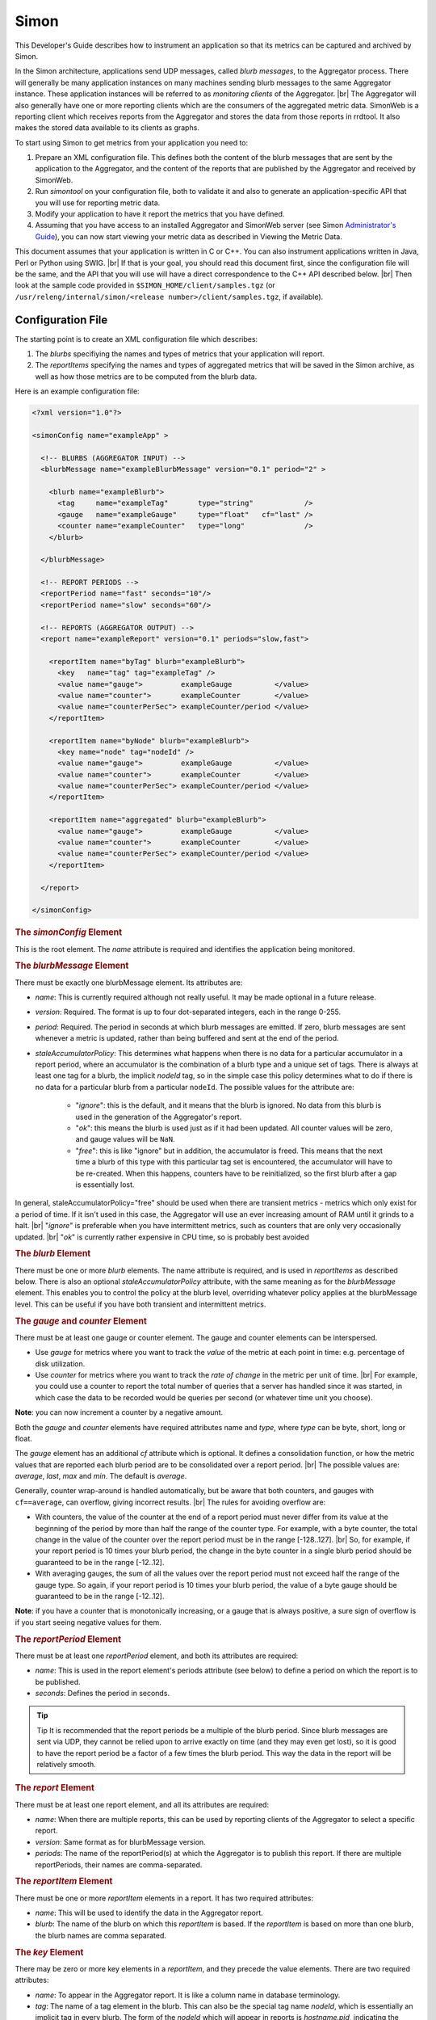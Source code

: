.. _metrics_simon:

*****
Simon
*****


This Developer's Guide describes how to instrument an application so that its
metrics can be captured and archived by Simon.

In the Simon architecture,
applications send UDP messages, called `blurb messages`, to the Aggregator
process. There will generally be many application instances on many machines
sending blurb messages to the same Aggregator instance. These application
instances will be referred to as *monitoring clients* of the Aggregator. |br|
The Aggregator will also generally have one or more reporting clients which are the
consumers of the aggregated metric data. SimonWeb is a reporting client which
receives reports from the Aggregator and stores the data from those reports in
rrdtool. It also makes the stored data available to its clients as graphs.

To start using Simon to get metrics from your application you need to:

#. Prepare an XML configuration file.
   This defines both the content of the blurb messages that are sent by the
   application to the Aggregator, and the content of the reports that are published
   by the Aggregator and received by SimonWeb.
#. Run `simontool` on your configuration file, both to validate it and also to
   generate an application-specific API that you will use for reporting metric
   data.
#. Modify your application to have it report the metrics that you have defined.
#. Assuming that you have access to an installed Aggregator and SimonWeb server
   (see Simon `Administrator's Guide <https://archives.ouroath.com/twiki/twiki.corp.yahoo.com/view/Yst/SimonAdminGuide.html>`_),
   you can now start viewing your metric data as described in Viewing the Metric Data.

This document assumes
that your application is written in C or C++. You can also instrument
applications written in Java, Perl or Python using SWIG. |br|
If that is your goal, you should read this document first, since the
configuration file will be the same, and the API that you will use will have a
direct correspondence to the C++ API described below. |br|
Then look at the sample code provided in
``$SIMON_HOME/client/samples.tgz``
(or ``/usr/releng/internal/simon/<release number>/client/samples.tgz``, if available).




Configuration File
==================


The starting point is to create an XML configuration file which describes:

#. The `blurbs` specifiying the names and types of metrics that your application
   will report.
#. The `reportItems` specifying the names and types of aggregated metrics that
   will be saved in the Simon archive, as well as how those metrics are to be
   computed from the blurb data.

Here is an example configuration file:

.. code-block:: xml

    <?xml version="1.0"?>

    <simonConfig name="exampleApp" >
       
      <!-- BLURBS (AGGREGATOR INPUT) -->
      <blurbMessage name="exampleBlurbMessage" version="0.1" period="2" >
      
        <blurb name="exampleBlurb">
          <tag     name="exampleTag"       type="string"            />
          <gauge   name="exampleGauge"     type="float"   cf="last" />
          <counter name="exampleCounter"   type="long"              />
        </blurb>
         
      </blurbMessage>
      
      <!-- REPORT PERIODS -->
      <reportPeriod name="fast" seconds="10"/>
      <reportPeriod name="slow" seconds="60"/>

      <!-- REPORTS (AGGREGATOR OUTPUT) -->
      <report name="exampleReport" version="0.1" periods="slow,fast">
      
        <reportItem name="byTag" blurb="exampleBlurb">
          <key   name="tag" tag="exampleTag" />
          <value name="gauge">         exampleGauge          </value>
          <value name="counter">       exampleCounter        </value>
          <value name="counterPerSec"> exampleCounter/period </value>
        </reportItem>

        <reportItem name="byNode" blurb="exampleBlurb">
          <key name="node" tag="nodeId" />
          <value name="gauge">         exampleGauge          </value>
          <value name="counter">       exampleCounter        </value>
          <value name="counterPerSec"> exampleCounter/period </value> 
        </reportItem>

        <reportItem name="aggregated" blurb="exampleBlurb">
          <value name="gauge">         exampleGauge          </value>
          <value name="counter">       exampleCounter        </value>
          <value name="counterPerSec"> exampleCounter/period </value> 
        </reportItem>
          
      </report>
        
    </simonConfig>


.. rubric:: The `simonConfig` Element

This is the root element. The `name` attribute is required and identifies the
application being monitored.


.. rubric:: The `blurbMessage` Element

There must be exactly one blurbMessage element. Its attributes are:

* `name`: This is currently required although not really useful. It may be made optional in a future release.
* `version`: Required. The format is up to four dot-separated integers, each in the range 0-255.
* `period`: Required. The period in seconds at which blurb messages are emitted. If zero, blurb messages are sent whenever a metric is updated, rather than being buffered and sent at the end of the period.
* `staleAccumulatorPolicy`: This determines what happens when there is no data for a particular accumulator in a report period, where an accumulator is the combination of a blurb type and a unique set of tags. There is always at least one tag for a blurb, the implicit `nodeId` tag, so in the simple case this policy determines what to do if there is no data for a particular blurb from a particular ``nodeId``. The possible values for the attribute are:
   
   * "`ignore`": this is the default, and it means that the blurb is ignored. No data from this blurb is used in the generation of the Aggregator's report.
   * "`ok`": this means the blurb is used just as if it had been updated. All counter values will be zero, and gauge values will be ``NaN``.
   * "`free`": this is like "ignore" but in addition, the accumulator is freed. This means that the next time a blurb of this type with this particular tag set is encountered, the accumulator will have to be re-created. When this happens, counters have to be reinitialized, so the first blurb after a gap is essentially lost.

In general, staleAccumulatorPolicy="free" should be used when there are transient metrics - metrics which only exist for a period of time. If it isn't used in this case, the Aggregator will use an ever increasing amount of RAM until it grinds to a halt.
|br| "`ignore`" is preferable when you have intermittent metrics, such as counters that are only very occasionally updated. |br|
"`ok`" is currently rather expensive in CPU time, so is probably best avoided 

.. rubric:: The `blurb` Element

There must be one or more `blurb` elements. The name attribute is required, and is used in `reportItems` as described below.
There is also an optional `staleAccumulatorPolicy` attribute, with the same meaning as for the `blurbMessage` element. This enables you to control the policy at the blurb level, overriding whatever policy applies at the blurbMessage level. This can be useful if you have both transient and intermittent metrics.


.. rubric:: The `gauge` and `counter` Element

There must be at least one gauge or counter element. The gauge and counter elements can be interspersed.

* Use `gauge` for metrics where you want to track the `value` of the metric at each point in time: e.g. percentage of disk utilization.
* Use `counter` for metrics where you want to track the `rate of change` in the metric per unit of time. |br|
  For example, you could use a counter to report the total number of queries that a server has handled since it was started, in which case the data to be recorded would be queries per second (or whatever time unit you choose).

**Note**: you can now increment a counter by a negative amount.

Both the `gauge` and `counter` elements have required attributes name and `type`, where `type` can be byte, short, long or float.

The `gauge` element has an additional `cf` attribute which is optional.
It defines a consolidation function, or how the metric values that are reported
each blurb period are to be consolidated over a report period. |br|
The possible values are: `average`, `last`, `max` and `min`. The default is `average`.

Generally, counter wrap-around is handled automatically, but be aware that both counters, and gauges with ``cf==average``, can overflow, giving incorrect results.
|br| The rules for avoiding overflow are:

* With counters, the value of the counter at the end of a report period must never differ from its value at the beginning of the period by more than half the range of the counter type. For example, with a byte counter, the total change in the value of the counter over the report period must be in the range [-128..127]. |br|
  So, for example, if your report period is 10 times your blurb period, the change in the byte counter in a single blurb period should be guaranteed to be in the range [-12..12].
* With averaging gauges, the sum of all the values over the report period must not exceed half the range of the gauge type. So again, if your report period is 10 times your blurb period, the value of a byte gauge should be guaranteed to be in the range [-12..12].

**Note**: if you have a counter that is monotonically increasing, or a gauge that is always positive, a sure sign of overflow is if you start seeing negative values for them.



.. rubric:: The `reportPeriod` Element

There must be at least one `reportPeriod` element, and both its attributes are required:

* `name`: This is used in the report element's periods attribute (see below) to define a period on which the report is to be published.
* `seconds`: Defines the period in seconds.

.. tip:: Tip It is recommended that the report periods be a multiple of the blurb period. Since blurb messages are sent via UDP, they cannot be relied upon to arrive exactly on time (and they may even get lost), so it is good to have the report period be a factor of a few times the blurb period. This way the data in the report will be relatively smooth.



.. rubric:: The `report` Element

There must be at least one report element, and all its attributes are required:

* `name`: When there are multiple reports, this can be used by reporting clients of the Aggregator to select a specific report.
* `version`: Same format as for blurbMessage version.
* `periods`: The name of the reportPeriod(s) at which the Aggregator is to publish this report. If there are multiple reportPeriods, their names are comma-separated.



.. rubric:: The `reportItem` Element

There must be one or more `reportItem` elements in a report. It has two required attributes:

* `name`: This will be used to identify the data in the Aggregator report.
* `blurb`: The name of the blurb on which this `reportItem` is based. If the `reportItem` is based on more than one blurb, the blurb names are comma separated.


.. rubric:: The `key` Element

There may be zero or more key elements in a `reportItem`, and they precede the value elements. There are two required attributes:

* `name`: To appear in the Aggregator report. It is like a column name in database terminology.
* `tag`: The name of a tag element in the blurb. This can also be the special tag name `nodeId`, which is essentially an implicit tag in every blurb. The form of the `nodeId` which will appear in reports is `hostname.pid`, indicating the machine and the process id of the monitoring client.

There will be a separate rrd file for every combination of keys/tags.


.. rubric:: The `value` Element

There must be one or more value elements in a `reportItem`. Again name is a
required attribute, and it is like a column name. There is also an optional
attribute decimals which should be a non-negative integer indicating the number
of decimal places to be used when the value is output in a text format. |br|
If omitted, it defaults to 2 if the expression evaluates to a floating point
number, or 0 if it evaluates to an integer value.

The contents of the value Element are parsed as an arithmetic expression, with
the variables being the names of the counters and gauges in the blurb(s). |br|
The usual operators are supported: ``+, -, * and /``. The arithmetic is done in
floating point.

The value of a named variable is in general an aggregation, as explained below.

The arithmetic expressions can also contain:

* the special variable `period` which provides the value of the report period.
* the special variable `blurbCount` which provides the number of blurb instances
  which were received in the report period. This can be useful for tracking how
  many UDP packets are being lost.
* the special variable `newCount` which provides the number of blurb instances
  received in the report period which contained a new tag combination.
  (See :numref:`metrics_aggregation_new-count`) 
* ``COUNT(tagName)`` where tagName is the name of a tag in the blurb for which
  there is not a corresponding key in the reportItem. This returns a count of
  how many different values of that tag were aggregated over.
* ``AVERAGE(metricName)`` where metricName is the name of a gauge or counter.
  In the case where the metric is being aggregated over some tag(s), this
  returns the average value rather than the total which is the default.


.. note:: 
  * **Names** |br|
    In the `blurbMessage` element and all of its sub-elements, name attributes
    are required to begin with a letter and may contain letters, digits and
    underscores. However, in the report element and its sub-elements, name
    attributes can be arbitrary text.
  * **Versions** |br|
    Simon can handle the case where different application instances are using
    different versions of the `blurbMessage`. In the case where there are
    different versions of a report, Simon uses the most recent version only. |br|
    It is good practice, but not required, to increment the version numbers on
    blurbMessages and reports when you change them. Simon uses a 32-bit hash,
    in addition to the version number, to identify blurb messages and reports,
    so if you don't change the version number there is a small chance,
    about 1 in 4 billion, that the Aggregator will fail to notice that the
    configuration has changed and it will get confused.
 

.. _metrics_aggregation:

How Aggregation Works
=====================

Suppose that we have this `blurb`:

  .. code-block:: xml

    <blurb name="myBlurb">
      <tag name="t1" type="string"/>
      <tag name="t2" type="string"/>
      <gauge name="myMetric" type="float"/>
    </blurb>

and this `reportItem`:

  .. code-block:: xml

    <reportItem name="myReportItem" blurb="myBlurb">
      <key name="T1" tag="t1"/>
      <value name="MyMetric"> myMetric </value>
    </reportItem>


During the report period, the Aggregator will receive multiple blurbs and store
them in a table which might look something like this:

+----+----+----------+
| t1 | t2 | myMetric |
+====+====+==========+
| x  | p  | 0.4      |
+----+----+----------+
| x  | p  | 0.3      |
+----+----+----------+
| x  | q  | 0.6      |
+----+----+----------+
| x  | q  | 0.9      |
+----+----+----------+
| y  | p  | 0.5      |
+----+----+----------+
| y  | p  | 0.5      |
+----+----+----------+
| y  | q  | 0.1      |
+----+----+----------+
| y  | q  | 0.3      |
+----+----+----------+

When it is time to publish a report, the first thing to be done is to
consolidate the blurbs that have arrived over the time period. This means
collecting together all the blurb records which have the same set of tag values,
and, in the case of gauge metrics, applying the consolidation functions to the
corresponding metrics. So, assuming that the consolidation function is
`average`, we get a table like this:

+----+----+----------+
| t1 | t2 | myMetric |
+====+====+==========+
| x  | p  | 0.35     |
+----+----+----------+
| x  | q  | 0.75     |
+----+----+----------+
| y  | p  | 0.5      |
+----+----+----------+
| y  | q  | 0.2      |
+----+----+----------+

The next thing to be done is to aggregate the data. In this case, the tag `t1`
appears in the reportItem, but `t2` does not, so we need to aggregate over `t2`.
This means grouping the consolidated records which have the same value of `t1`
and summing the corresponding metric value. So we get:

+----+----------+
| t1 | myMetric |
+====+==========+
| x  | 1.10     |
+----+----------+
| y  | 0.7      |
+----+----------+

The rows in this table correspond to `reportItems` to be emitted in the report.
The final step is to evaluate the expression in the value element, which in this
case is just the variable `myMetric`. |br|
So, the Aggregator report would contain an
XML representation of these two rows of data. If the value expression above had
been `AVERAGE(myMetric)`, then the values would have been averaged across the
different values of `t2`, so the output would have been an XML representation of
this:

+----+----------+
| t1 | myMetric |
+====+==========+
| x  | 0.55     |
+----+----------+
| y  | 0.35     |
+----+----------+

This example has used a gauge metric. A counter would be treated the same,
except that the consolidation phase for a counter means subtracting the value it
had at the beginning of the report period from its most recent value. |br|
It is often useful to divide the value of a counter variable by `period` to get
`documents/queries/whatever` per second.

**Note:** that in this example I have ignored the implicit tag `nodeId` which
exists for every blurb. To make the example accurate, either `t1` or `t2` would
have to actually be `nodeId`.



.. _metrics_aggregation_new-count:

Special Variable `newCount`
---------------------------

The motivation for introducing this variable is to support the use case
described here, although there may be other uses.

In situations where there is expected to be a single application instance running
on a machine continuously, it may be useful to track the number of times that
the application restarts in a report period, both on a `per-node` basis and
`totalled` across the cluster.

Here is an example of how this can be done.

  .. code-block:: xml

    <blurb name="dummy">
      <tag name="nodeName"  type="string" />
    </blurb>

    <!-- rest of blurbs -->

    <reportItem name="perNode" blurb="dummy">
      <key name="nodeName" tag="nodeName" />
      <value name="restarts"> newCount </value>
    </reportItem>

    <reportItem name="totals" blurb="dummy">
      <value name="restarts"> newCount </value>
    </reportItem>


This "`dummy`" blurb will need to be updated at least once every blurb period,
even though it contains no metrics. |br|
As an alternative to having a dummy blurb like this, you could use any existing
blurb which has only the single tag nodeName. Similarly, you can put the
"`restarts`" values in existing reportItems, instead of introducing new ones
like this, if you have one with the key nodeName and one with no key.


Example Hadoop DFS metrics in
:yahoo_github:`hadoop-dfs-simon-metrics.xml#L182 - namenode operations <hadoop/hadoop_configs/blob/y-branch-2.10/confSupport/templates/hadoop-dfs-simon-metrics.xml#L182>`:

  .. code-block:: xml

      <blurb name="namenode">
        <tag     name="Hostname"          type="string" />
        <tag     name="SessionId"         type="string" />
        <!-- .... -->
      </blurb>

      <blurb name="FSDirectory">
        <tag     name="Hostname"            type="string"  />
        <tag     name="SessionId"           type="string"  />
      </blurb>

      <report name="DFS" version="2.8.5.35" periods="perMinute">

        <reportItem name="namenode operations" blurb="namenode,FSDirectory">
          <key   name="node" tag="Hostname" />
          <value name="#pids">            count(nodeId) </value>
          <value name="#restarts">        newCount      </value>
          <!-- .... -->
        </reportItem>
        <!-- .... -->

      </report>



Simon on the YGrid
==================

Current Instances
-----------------

Red
~~~

============== ================================================================== ===============================================================================
*Cluster*      *hostname*                                                         *reports*
============== ================================================================== ===============================================================================
Dilithium Red  `smrrd432.red <http://smrrd432.red.ygrid.yahoo.com:9999/status>`__ `jvm,hdfs,yarn <http://smrrd432.red.ygrid.yahoo.com:9999/data>`__
^              `smrrd433.red <http://smrrd433.red.ygrid.yahoo.com:9999/status>`__ `system <http://smrrd433.red.ygrid.yahoo.com:9999/data>`__
^              `smrrd431.red <http://smrrd431.red.ygrid.yahoo.com:9999/status>`__ `disks <http://smrrd431.red.ygrid.yahoo.com:9999/data>`__
Phazon Red     `smrrd426.red <http://smrrd426.red.ygrid.yahoo.com:9999/status>`__ `jvm,hdfs,yarn <http://smrrd426.red.ygrid.yahoo.com:9999/data>`__
^              `smrrd427.red <http://smrrd427.red.ygrid.yahoo.com:9999/status>`__ `system <http://smrrd427.red.ygrid.yahoo.com:9999/data>`__
^              `smrrd428.red <http://smrrd428.red.ygrid.yahoo.com:9999/status>`__ `disks <http://smrrd428.red.ygrid.yahoo.com:9999/data>`__
Bassnium Red   `smrrd421.red <http://smrrd421.red.ygrid.yahoo.com:9999/status>`__ `jvm,hdfs,yarn <http://smrrd421.red.ygrid.yahoo.com:9999/data>`__
^              `smrrd420.red <http://smrrd420.red.ygrid.yahoo.com:9999/status>`__ `system <http://smrrd420.red.ygrid.yahoo.com:9999/data>`__
^              `smrrd422.red <http://smrrd422.red.ygrid.yahoo.com:9999/status>`__ `disks <http://smrrd422.red.ygrid.yahoo.com:9999/data>`__
Mithril Red    `smrrd424.red <http://smrrd424.red.ygrid.yahoo.com:9999/status>`__ `jvm,hdfs,yarn <http://smrrd424.red.ygrid.yahoo.com:9999/data>`__
^              `smrrd423.red <http://smrrd423.red.ygrid.yahoo.com:9999/status>`__ `system,disks <http://smrrd423.red.ygrid.yahoo.com:9999/data>`__
Kryptonite Red `smrrd429.red <http://smrrd429.red.ygrid.yahoo.com:9999/status>`__ `all <http://smrrd429.red.ygrid.yahoo.com:9999/data>`__
Axonite Red    `smrrd430.red <http://smrrd430.red.ygrid.yahoo.com:9999/status>`__ `All <http://smrrd430.red.ygrid.yahoo.com:9999/data>`__
Relux Red      `smrrd410.red <http://smrrd410.red.ygrid.yahoo.com:9999/status>`__ `system,disks,jvm,hdfs,hbase <http://smrrd410.red.ygrid.yahoo.com:9999/data>`__
Lux Red        `smrrd434.red <http://smrrd434.red.ygrid.yahoo.com:9999/status>`__ `system,disks,jvm,hdfs,hbase <http://smrrd434.red.ygrid.yahoo.com:9999/data>`__
Ebony Red      TBD                                                               
Fubarite Red   TBD                                                               
Strontium Red  TBD                                                               
============== ================================================================== ===============================================================================

Tan
~~~

============ ================================================================== =============================================================================== ================================================================
*Cluster*    *hostname*                                                         *reports*                                                                       *cname*
============ ================================================================== =============================================================================== ================================================================
Uranium Tan  `smrrd321.tan <http://smrrd321.tan.ygrid.yahoo.com:9999/status>`__ `jvm,hdfs,hbase <http://smrrd321.tan.ygrid.yahoo.com:9999/data>`__              `sm0 <http://uraniumtan-sm0.tan.ygrid.yahoo.com:9999/status>`__
^            `smrrd320.tan <http://smrrd320.tan.ygrid.yahoo.com:9999/status>`__ `system,disks <http://smrrd320.tan.ygrid.yahoo.com:9999/data>`__                `sm1 <http://uraniumtan-sm1.tan.ygrid.yahoo.com:9999/status>`__
Zanium Tan   `smrrd323.tan <http://smrrd323.tan.ygrid.yahoo.com:9999/status>`__ `jvm,hdfs,hbase <http://smrrd323.tan.ygrid.yahoo.com:9999/data>`__              `sm0 <http://zaniumtan-sm0.tan.ygrid.yahoo.com:9999/status>`__
^            `smrrd322.tan <http://smrrd322.tan.ygrid.yahoo.com:9999/status>`__ `system,disks <http://smrrd322.tan.ygrid.yahoo.com:9999/data>`__                `sm1 <http://zaniumtan-sm1.tan.ygrid.yahoo.com:9999/status>`__
Bassnium Tan `smrrd325.tan <http://smrrd325.tan.ygrid.yahoo.com:9999/status>`__ `jvm,hdfs,hbase <http://smrrd325.tan.ygrid.yahoo.com:9999/data>`__              `sm0 <http://bassniumtan-sm0.tan.ygrid.yahoo.com:9999/status>`__
^            `smrrd324.tan <http://smrrd324.tan.ygrid.yahoo.com:9999/status>`__ `system,disks <http://smrrd324.tan.ygrid.yahoo.com:9999/data>`__                `sm1 <http://bassniumtan-sm1.tan.ygrid.yahoo.com:9999/status>`__
Phazon Tan   `smrrd327.tan <http://smrrd327.tan.ygrid.yahoo.com:9999/status>`__ `jvm,hdfs,hbase <http://smrrd327.tan.ygrid.yahoo.com:9999/data>`__              `sm0 <http://phazontan-sm0.tan.ygrid.yahoo.com:9999/status>`__
^            `smrrd326.tan <http://smrrd326.tan.ygrid.yahoo.com:9999/status>`__ `system,disks <http://smrrd326.tan.ygrid.yahoo.com:9999/data>`__                `sm1 <http://phazontan-sm1.tan.ygrid.yahoo.com:9999/status>`__
Tiberium Tan `smrrd329.tan <http://smrrd329.tan.ygrid.yahoo.com:9999/status>`__ `jvm,hdfs,yarn <http://smrrd329.tan.ygrid.yahoo.com:9999/data>`__              
^            `smrrd328.tan <http://smrrd328.tan.ygrid.yahoo.com:9999/status>`__ `system,disks <http://smrrd328.tan.ygrid.yahoo.com:9999/data>`__               
Lux Tan      `smrrd330.tan <http://smrrd330.tan.ygrid.yahoo.com:9999/status>`__ `system,disks,jvm,hdfs,hbase <http://smrrd330.tan.ygrid.yahoo.com:9999/data>`__
Relux Tan    `smrrd331.tan <http://smrrd331.tan.ygrid.yahoo.com:9999/status>`__ `system,disks,jvm,hdfs,hbase <http://smrrd331.tan.ygrid.yahoo.com:9999/data>`__
============ ================================================================== =============================================================================== ================================================================

Blue
~~~~

+----------------+----------------------------------------------------------------------------------+----------------------------------------------------------------------------------------------------------------------------------+-----------------------------------------------------------------------+
| Cluster        | hostname                                                                         | reports                                                                                                                          | status                                                                |
+================+==================================================================================+==================================================================================================================================+=======================================================================+
| Axonite Blue   |  `smrrd122.blue <http://smrrd122.blue.ygrid.yahoo.com:9999/status>`__            |  `system,disks,jvm,hdfs,yarn <http://smrrd122.blue.ygrid.yahoo.com:9999/data>`__                                                 |                                                                       |
+----------------+----------------------------------------------------------------------------------+----------------------------------------------------------------------------------------------------------------------------------+-----------------------------------------------------------------------+
| Jet Blue       |  `smrrd124.blue <http://smrrd124.blue.ygrid.yahoo.com:9999/status>`__            |  `system,disks <http://smrrd124.blue.ygrid.yahoo.com:9999/data>`__                                                               |  `sm1 <http://jetblue-sm1.blue.ygrid.yahoo.com:9999/status>`__        |
+----------------+----------------------------------------------------------------------------------+----------------------------------------------------------------------------------------------------------------------------------+-----------------------------------------------------------------------+
| ^              |  `smrrd125.blue <http://smrrd125.blue.ygrid.yahoo.com:9999/status>`__            |  `jvm,hdfs,yarn <http://smrrd125.blue.ygrid.yahoo.com:9999/data>`__                                                              |  `sm0 <http://jetblue-sm0.blue.ygrid.yahoo.com:9999/status>`__        |
+----------------+----------------------------------------------------------------------------------+----------------------------------------------------------------------------------------------------------------------------------+-----------------------------------------------------------------------+
| Dilithium Blue |  `smrrd121.blue <http://smrrd121.blue.ygrid.yahoo.com:9999/status>`__            |  `jvm,hdfs,yarn <http://smrrd121.blue.ygrid.yahoo.com:9999/data>`__ |br| suspended metrics collection UI available for old data  |  `sm0 <http://dilithiumblue-sm0.blue.ygrid.yahoo.com:9999/status>`__  |
+----------------+----------------------------------------------------------------------------------+----------------------------------------------------------------------------------------------------------------------------------+-----------------------------------------------------------------------+
| ^              |  `smrrd139.blue <https://dilithiumblue-sm3.blue.ygrid.yahoo.com:9999/status>`__  |  `yarn <https://dilithiumblue-sm3.blue.ygrid.yahoo.com:9999/data>`__                                                             |  `sm3 <http://dilithiumblue-sm3.blue.ygrid.yahoo.com:9999/status>`__  |
+----------------+----------------------------------------------------------------------------------+----------------------------------------------------------------------------------------------------------------------------------+-----------------------------------------------------------------------+
| ^              |  `smrrd144.blue <https://dilithiumblue-sm4.blue.ygrid.yahoo.com:9999/status>`__  |  `hdfs,rpc,jvm <https://dilithiumblue-sm4.blue.ygrid.yahoo.com:9999/data>`__                                                     |  `sm4 <http://dilithiumblue-sm4.blue.ygrid.yahoo.com:9999/status>`__  |
+----------------+----------------------------------------------------------------------------------+----------------------------------------------------------------------------------------------------------------------------------+-----------------------------------------------------------------------+
| ^              |  `smrrd120.blue <http://smrrd120.blue.ygrid.yahoo.com:9999/status>`__            |  `system,disks <http://smrrd120.blue.ygrid.yahoo.com:9999/data>`__                                                               |  `sm1 <http://dilithiumblue-sm1.blue.ygrid.yahoo.com:9999/status>`__  |
+----------------+----------------------------------------------------------------------------------+----------------------------------------------------------------------------------------------------------------------------------+-----------------------------------------------------------------------+
| ^              |  `smrrd128.blue <http://smrrd128.blue.ygrid.yahoo.com:9999/status>`__            |  `disks <http://smrrd128.blue.ygrid.yahoo.com:9999/data>`__                                                                      |  `sm2 <http://dilithiumblue-sm2.blue.ygrid.yahoo.com:9999/status>`__  |
+----------------+----------------------------------------------------------------------------------+----------------------------------------------------------------------------------------------------------------------------------+-----------------------------------------------------------------------+
| Bassnium Blue  |  `smrrd136.blue <http://smrrd136.blue.ygrid.yahoo.com:9999/status>`__            |  `jvm,hdfs,yarn <http://smrrd136.blue.ygrid.yahoo.com:9999/data>`__                                                              |  `sm0 <http://bassniumblue-sm0.blue.ygrid.yahoo.com:9999/status>`__   |
+----------------+----------------------------------------------------------------------------------+----------------------------------------------------------------------------------------------------------------------------------+-----------------------------------------------------------------------+
| ^              |  `smrrd137.blue <http://smrrd137.blue.ygrid.yahoo.com:9999/status>`__            |  `system,disks <http://smrrd137.blue.ygrid.yahoo.com:9999/data>`__                                                               |  `sm1 <http://bassniumblue-sm1.blue.ygrid.yahoo.com:9999/status>`__   |
+----------------+----------------------------------------------------------------------------------+----------------------------------------------------------------------------------------------------------------------------------+-----------------------------------------------------------------------+
| ^              |  `smrrd138.blue <http://smrrd138.blue.ygrid.yahoo.com:9999/status>`__            |  `disks <http://smrrd138.blue.ygrid.yahoo.com:9999/data>`__                                                                      |  `sm2 <http://bassniumblue-sm2.blue.ygrid.yahoo.com:9999/status>`__   |
+----------------+----------------------------------------------------------------------------------+----------------------------------------------------------------------------------------------------------------------------------+-----------------------------------------------------------------------+
| Oxium Blue     |  `smrrd123.blue <http://smrrd123.blue.ygrid.yahoo.com:9999/status>`__            |  `system,disks,jvm,hdfs,yarn <http://smrrd123.blue.ygrid.yahoo.com:9999/data>`__                                                 |  `sm0 <http://oxiumblue-sm0.blue.ygrid.yahoo.com:9999/status>`__      |
+----------------+----------------------------------------------------------------------------------+----------------------------------------------------------------------------------------------------------------------------------+-----------------------------------------------------------------------+
| Uranium Blue   |  `smrrd102.blue <http://smrrd102.blue.ygrid.yahoo.com:9999/status>`__            |  `system,disks,jvm,hdfs,yarn <http://smrrd102.blue.ygrid.yahoo.com:9999/data>`__                                                 |                                                                       |
+----------------+----------------------------------------------------------------------------------+----------------------------------------------------------------------------------------------------------------------------------+-----------------------------------------------------------------------+
| Relux Blue     |  `smrrd103.blue <http://smrrd103.blue.ygrid.yahoo.com:9999/status>`__            |  `system,disks,jvm,hdfs,hbase <http://smrrd103.blue.ygrid.yahoo.com:9999/data>`__                                                |                                                                       |
+----------------+----------------------------------------------------------------------------------+----------------------------------------------------------------------------------------------------------------------------------+-----------------------------------------------------------------------+
| Lux Blue       |  `smrrd101.blue <http://smrrd101.blue.ygrid.yahoo.com:9999/status>`__            |  `system,disks,jvm,hdfs,hbase <http://smrrd101.blue.ygrid.yahoo.com:9999/data>`__                                                |                                                                       |
+----------------+----------------------------------------------------------------------------------+----------------------------------------------------------------------------------------------------------------------------------+-----------------------------------------------------------------------+
| ^              |  `smrrd126.blue <http://smrrd126.blue.ygrid.yahoo.com:9999/status>`__            |  `All <http://smrrd126.blue.ygrid.yahoo.com:9999/data>`__                                                                        |                                                                       |
+----------------+----------------------------------------------------------------------------------+----------------------------------------------------------------------------------------------------------------------------------+-----------------------------------------------------------------------+
| Relux Blue     |  `smrrd127.blue <http://smrrd127.blue.ygrid.yahoo.com:9999/status>`__            |  `All <http://smrrd127.blue.ygrid.yahoo.com:9999/data>`__                                                                        |                                                                       |
+----------------+----------------------------------------------------------------------------------+----------------------------------------------------------------------------------------------------------------------------------+-----------------------------------------------------------------------+
| Vizorium Blue  |  `smrrd127.blue <http://smrrd127.blue.ygrid.yahoo.com:9999/status>`__            |  `All <http://smrrd127.blue.ygrid.yahoo.com:9999/data>`__                                                                        |                                                                       |
+----------------+----------------------------------------------------------------------------------+----------------------------------------------------------------------------------------------------------------------------------+-----------------------------------------------------------------------+
| Perf Blue      |  `smrrd127.blue <http://smrrd127.blue.ygrid.yahoo.com:9999/status>`__            |  `All <http://smrrd127.blue.ygrid.yahoo.com:9999/data>`__                                                                        |                                                                       |
+----------------+----------------------------------------------------------------------------------+----------------------------------------------------------------------------------------------------------------------------------+-----------------------------------------------------------------------+
| Iridium Blue   | TBD                                                                              |                                                                                                                                  |                                                                       |
+----------------+----------------------------------------------------------------------------------+----------------------------------------------------------------------------------------------------------------------------------+-----------------------------------------------------------------------+
| Ebony Blue     | TBD                                                                              |                                                                                                                                  |                                                                       |
+----------------+----------------------------------------------------------------------------------+----------------------------------------------------------------------------------------------------------------------------------+-----------------------------------------------------------------------+

Configuration Details
---------------------

Components:
~~~~~~~~~~~

Aggregator
   One instance per cluster, vip, `-agg0` should point to
   this host. All clients (`simond`, `hadoop-metrics.properties`) should use
   the vip as the aggregator

SimonWeb
   Contacts the aggregator and writes the metrics to rrds
   to local disks. For scalability, depending on the amount of metric
   data collected, there may be multiple instances of SimonWeb
   configured for a cluster. |br|
   Each instance uses a different url, eg: for `mithrilgold`, `gsadm2000` is
   configured to collect mapred and dfs metrics. |br|
   In ``simonweb.properties`` aggregator url is set to
   ``http://mithrilgold-agg0:4080/Aggregator/data?report=(dfs|mapreduce).*``.
   |br|
   The data directory is NFS exported to SimonWeb Fronted.

SimonWeb Frontend
   Not configured to use aggregator. External SimonWeb data directories are
   mounted via NFS. Used as the main interface to access all the metric data
   and generate graphs.


.. _metrics_interumentations:


QE environment
==============


Installation
------------

Installation of simon services on a QE cluster involves:

* install `simon` package for simon-web.
* install `simon_aggregator` for aggregator
* configuring `simon` and `simon_aggregator`.
* configuring simon plugin.
  
Two aggregators are run by default. JVM stat, Host stat (from native `simond`,
not the plugin), HDFS stat and YARN stats are divided among the two aggregators.

  .. code-block:: bash

    -bash-4.2$ yinst install simon simon_aggregator
    Touch YubiKey:
    yinst: Identifying packages for installation ...
    yinst: Found: simon-1.4.5.2
    yinst: Found: simon_aggregator-1.4.5.2
    yinst: Adding simon_aggregator-1.4.5.2 prerequisite: daemontools_y-0.78.47.7
    yinst: Checking prerequisites ... [OK]


Configurations
--------------



Configure simon servers
~~~~~~~~~~~~~~~~~~~~~~~

Let’s do aggregator first. Without this the aggregators will only listen
to the local interface.

.. code-block:: bash

   -bash-4.2$ yinst set simon_aggregator.bind_host=0.0.0.0

Then restart the service.

.. code-block:: bash

   -bash-4.2$ yinst restart simon_aggregator
   yinst: simon_aggregator-1.4.5.2: restarting ...


Now let’s move on to the simon web server. This is how data is
processed, we are copying how production simon servers are configured.

.. code-block:: bash

   -bash-4.2$ yinst set simon.archives="RRA:AVERAGE:0.5:1:129600 RRA:AVERAGE:0.5:5:103680"

The simon server needs to be told where to get the data.
``simon.agg_uri`` is a list of aggregator addresses that will provide
reports. If a base URL is give, it will pull all data that is available.
Optionally, it can only subscribe to a subset of data by specifying
“application”. For QE purposes, we would want all, so specifying the
base URL is sufficient.

.. code-block:: bash

   -bash-4.2$ yinst set simon.agg_uri="http://openqe55blue-n4.blue.ygrid.yahoo.com:9990/Aggregator/data \
    http://openqe55blue-n4.blue.ygrid.yahoo.com:9991/Aggregator/data"
    yinst: The following config files were changed:
    yinst:   M /home/y/conf/simon/simonweb.properties


Restart the service. The simon server was probably not started
automatically after installation, so the `"stop"` phase will fail, but it
is okay to ignore.

.. code-block:: bash

   -bash-4.2$ yinst restart simon
   yinst: simon-1.4.5.2: restarting ... 


Configure Hadoop services
~~~~~~~~~~~~~~~~~~~~~~~~~~

On QE clusters, the aggregator address can be set using `yinst` with the
proper yinst installation root specified. The following tells you the
config package you need to change settings for.

.. code-block:: bash

   -bash-4.2$ yinst ls -root /home/gs/gridre/yroot.openqe55blue |grep -i HadoopConfig
   HadoopConfigopenstacklargedisk-2.8.5.24.2001301723

Now, set the aggregator hostname.

.. code-block:: bash

   -bash-4.2$ yinst set \
    HadoopConfigopenstacklargedisk.TODO_SIMON_AGGREGATOR_HOST=openqe55blue-n4.blue.ygrid.yahoo.com \
    -root /home/gs/gridre/yroot.openqe55blue

This will set the hostname in ``hadoop-metrics2.properties`` and
``simond.properties``. ``simond`` is like hadoop simon plugin, but is a
standalone native program that reports system stats. It is installed on
the system in the form of a RPM package. The RHEL7 version comes with a
systemd profile for auto start.

You will need to set the aggregator host on all cluster nodes and
restart all hadoop services.

Limiting reports to simon web server
~~~~~~~~~~~~~~~~~~~~~~~~~~~~~~~~~~~~

When setting the aggregaor URL, you can limit the type of reports to
pull. For example,

.. code-block:: bash

   aggregators=http://my-agg0.blue.ygrid.yahoo.com:9990/Aggregator/data?
   application=hadoop.dfs&reportItem=FSNamesystem%20status&reportItem=namenode%20operations&
   reportItem=hdfs%20throughput&application=simond&reportItem=percluster&application=jvm&
   reportItem=by%20process%20name&application=hadoop.rpc&reportItem=rpc%20overview%20by%20port&
   reportItem=by%20node%20name&by%20node%20name.ProcessName=namenode&by%20node%20name.ProcessName=resourcemanager


Checking service status
------------------------

Each simon service has a status page. For example,

.. code-block:: bash

   http://openqe55blue-n4.blue.ygrid.yahoo.com:9999/status/
   http://openqe55blue-n4.blue.ygrid.yahoo.com:9990/Aggregator/status
   http://openqe55blue-n4.blue.ygrid.yahoo.com:9991/Aggregator/status

Port 9999 is open so, you can easily access it, but 9990 and 9991 are
blocked. You will need to run ssh tunnel to get to these pages.

.. code-block:: bash

   $ ssh -L 8080:openqe55blue-n4.blue.ygrid.yahoo.com:9990 openqe55blue-n4.blue.ygrid.yahoo.com

and point the browser to ``http://localhost:8080/Aggregator/status``

There are other "creative" solutions like running a proxy server on the
gw machine.
   